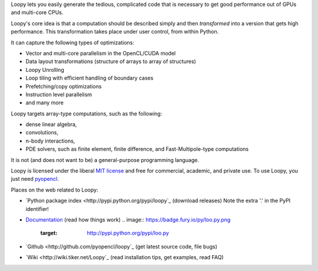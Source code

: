 Loopy lets you easily generate the tedious, complicated code that is necessary
to get good performance out of GPUs and multi-core CPUs.

Loopy's core idea is that a computation should be described simply and then
*transformed* into a version that gets high performance. This transformation
takes place under user control, from within Python.

It can capture the following types of optimizations:

* Vector and multi-core parallelism in the OpenCL/CUDA model
* Data layout transformations (structure of arrays to array of structures)
* Loopy Unrolling
* Loop tiling with efficient handling of boundary cases
* Prefetching/copy optimizations
* Instruction level parallelism
* and many more

Loopy targets array-type computations, such as the following:

* dense linear algebra,
* convolutions,
* n-body interactions,
* PDE solvers, such as finite element, finite difference, and
  Fast-Multipole-type computations

It is not (and does not want to be) a general-purpose programming language.

Loopy is licensed under the liberal `MIT license
<http://en.wikipedia.org/wiki/MIT_License>`_ and free for commercial, academic,
and private use. To use Loopy, you just need `pyopencl
<http://mathema.tician.de/software/pyopencl>`_.

Places on the web related to Loopy:

* `Python package index <http://pypi.python.org/pypi/loopy`_ (download releases) Note the extra '.' in the PyPI identifier!

* `Documentation <http://documen.tician.de/loopy>`_ (read how things work)
  .. image:: https://badge.fury.io/py/loo.py.png
      :target: http://pypi.python.org/pypi/loo.py
* `Github <http://github.com/pyopencl/loopy`_ (get latest source code, file bugs)
* `Wiki <http://wiki.tiker.net/Loopy`_ (read installation tips, get examples, read FAQ)
